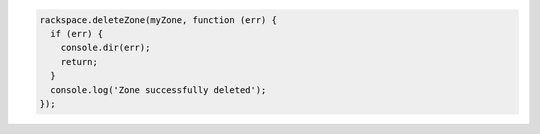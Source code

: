 
.. code-block:: nodejs
  
  rackspace.deleteZone(myZone, function (err) {
    if (err) {
      console.dir(err);
      return;
    }
    console.log('Zone successfully deleted');
  });